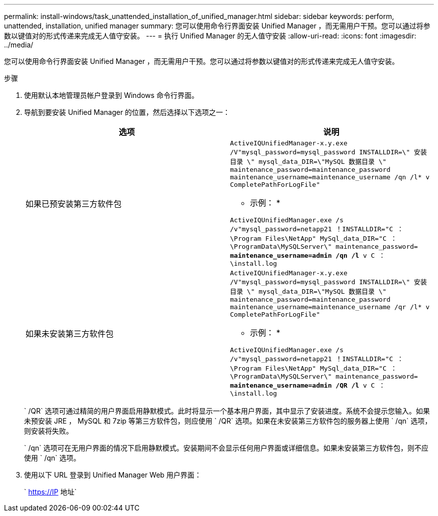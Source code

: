 ---
permalink: install-windows/task_unattended_installation_of_unified_manager.html 
sidebar: sidebar 
keywords: perform, unattended, installation, unified manager 
summary: 您可以使用命令行界面安装 Unified Manager ，而无需用户干预。您可以通过将参数以键值对的形式传递来完成无人值守安装。 
---
= 执行 Unified Manager 的无人值守安装
:allow-uri-read: 
:icons: font
:imagesdir: ../media/


[role="lead"]
您可以使用命令行界面安装 Unified Manager ，而无需用户干预。您可以通过将参数以键值对的形式传递来完成无人值守安装。

.步骤
. 使用默认本地管理员帐户登录到 Windows 命令行界面。
. 导航到要安装 Unified Manager 的位置，然后选择以下选项之一：
+
[cols="4a,4a"]
|===
| 选项 | 说明 


 a| 
如果已预安装第三方软件包
 a| 
`ActiveIQUnifiedManager-x.y.exe /V"mysql_password=mysql_password INSTALLDIR=\" 安装目录 \" mysql_data_DIR=\"MySQL 数据目录 \" maintenance_password=maintenance_password maintenance_username=maintenance_username /qn /l* v CompletePathForLogFile"`

* 示例： *

`ActiveIQUnifiedManager.exe /s /v"mysql_password=netapp21 ！INSTALLDIR="C ： \Program Files\NetApp" MySql_data_DIR="C ： \ProgramData\MySQLServer\" maintenance_password=***** maintenance_username=admin /qn /l* v C ： \install.log`



 a| 
如果未安装第三方软件包
 a| 
`ActiveIQUnifiedManager-x.y.exe /V"mysql_password=mysql_password INSTALLDIR=\" 安装目录 \" mysql_data_DIR=\"MySQL 数据目录 \" maintenance_password=maintenance_password maintenance_username=maintenance_username /qr /l* v CompletePathForLogFile"`

* 示例： *

`ActiveIQUnifiedManager.exe /s /v"mysql_password=netapp21 ！INSTALLDIR="C ： \Program Files\NetApp" MySql_data_DIR="C ： \ProgramData\MySQLServer\" maintenance_password=***** maintenance_username=admin /QR /l* v C ： \install.log`

|===
+
` /QR` 选项可通过精简的用户界面启用静默模式。此时将显示一个基本用户界面，其中显示了安装进度。系统不会提示您输入。如果未预安装 JRE ， MySQL 和 7zip 等第三方软件包，则应使用 ` /QR` 选项。如果在未安装第三方软件包的服务器上使用 ` /qn` 选项，则安装将失败。

+
` /qn` 选项可在无用户界面的情况下启用静默模式。安装期间不会显示任何用户界面或详细信息。如果未安装第三方软件包，则不应使用 ` /qn` 选项。

. 使用以下 URL 登录到 Unified Manager Web 用户界面：
+
` https://IP 地址`


